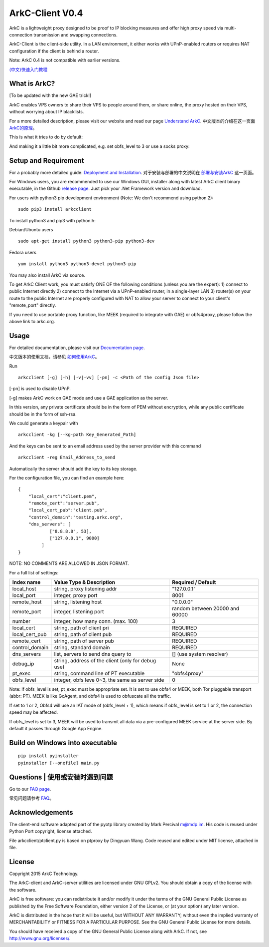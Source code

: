 ArkC-Client V0.4
================

ArkC is a lightweight proxy designed to be proof to IP blocking measures
and offer high proxy speed via multi-connection transmission and
swapping connections.

ArkC-Client is the client-side utility. In a LAN environment, it either
works with UPnP-enabled routers or requires NAT configuration if the
client is behind a router.

Note: ArkC 0.4 is not compatible with earlier versions.

`(中文)快速入门教程 <https://github.com/projectarkc/arkc-client/wiki/ArkC-VPS%E7%89%88-%E5%BF%AB%E9%80%9F%E4%B8%8A%E6%89%8B%E6%95%99%E7%A8%8B>`__

What is ArkC?
-------------

[To be updated with the new GAE trick!]

ArkC enables VPS owners to share their VPS to people around them, or share online, the proxy hosted on their VPS, without worrying about IP blacklists.

For a more detailed description, please visit our website and read our page `Understand ArkC <https://arkc.org/understand-arkc/>`__. 中文版本的介绍在这一页面 `ArkC的原理 <https://arkc.org/understand_arkc_zh_cn/>`__。

This is what it tries to do by default:

.. image:: https://arkc.org/wp-content/uploads/2016/03/ArkC.png
   :height: 300px

And making it a little bit more complicated, e.g. set obfs_level to 3 or use a socks proxy:

.. image:: https://arkc.org/wp-content/uploads/2016/03/ArkCProxy.png 
   :height: 400px


Setup and Requirement
---------------------

For a probably more detailed guide: `Deployment and Installation <https://arkc.org/12-2/deployment-and-installation/>`__. 对于安装与部署的中文说明在 `部署与安装ArkC <https://arkc.org/12-2/deployment_install_zh_cn/>`__
这一页面。

For Windows users, you are recommended to use our Windows GUI, installer along with latest ArkC client binary executable, in the Github `release page <https://github.com/projectarkc/arkc-client-GUI-dotnet/releases/latest>`__. Just pick your .Net Framework version and download.

For users with python3 pip development environment (Note: We don't
recommend using python 2):

::

    sudo pip3 install arkcclient

To install python3 and pip3 with python.h:

Debian/Ubuntu users

::

    sudo apt-get install python3 python3-pip python3-dev

Fedora users

::

    yum install python3 python3-devel python3-pip

You may also install ArkC via source.

To get ArkC Client work, you must satisfy ONE OF the following
conditions (unless you are the expert): 1) connect to public Internet
directly 2) connect to the Internet via a UPnP-enabled router, in a
single-layer LAN 3) router(s) on your route to the public Internet are
properly configured with NAT to allow your server to connect to your
client's "remote\_port" directly.

If you need to use portable proxy function, like MEEK (required to integrate with GAE) or obfs4proxy, please follow the above link to arkc.org.

Usage
-----

For detailed documentation, please visit our `Documentation page <https://arkc.org/documentation/>`__.

中文版本的使用文档，请参见 `如何使用ArkC <https://arkc.org/documentation_zh_cn/>`__。

Run

::

    arkcclient [-g] [-h] [-v|-vv] [-pn] -c <Path of the config Json file>

[-pn] is used to disable UPnP.

[-g] makes ArkC work on GAE mode and use a GAE application as the server.

In this version, any private certificate should be in the form of PEM
without encryption, while any public certificate should be in the form
of ssh-rsa.

We could generate a keypair with

::

    arkcclient -kg [--kg-path Key_Generated_Path]

And the keys can be sent to an email address used by the server provider with this command    

::

    arkcclient -reg Email_Address_to_send

Automatically the server should add the key to its key storage.

For the configuration file, you can find an example here:

::

    {
        "local_cert":"client.pem",
        "remote_cert":"server.pub",
        "local_cert_pub":"client.pub",
        "control_domain":"testing.arkc.org",
        "dns_servers": [
                ["8.8.8.8", 53],
                ["127.0.0.1", 9000]
             ]
    }

NOTE: NO COMMENTS ARE ALLOWED IN JSON FORMAT.

For a full list of settings:

+--------------------+---------------------------------------------------+----------------------------------+
| Index name         | Value Type & Description                          | Required / Default               |
+====================+===================================================+==================================+
| local\_host        | string, proxy listening addr                      | "127.0.0.1"                      |
+--------------------+---------------------------------------------------+----------------------------------+
| local\_port        | integer, proxy port                               | 8001                             |
+--------------------+---------------------------------------------------+----------------------------------+
| remote\_host       | string, listening host                            | "0.0.0.0"                        |
+--------------------+---------------------------------------------------+----------------------------------+
| remote\_port       | integer, listening port                           | random between 20000 and 60000   |
+--------------------+---------------------------------------------------+----------------------------------+
| number             | integer, how many conn. (max. 100)                | 3                                |
+--------------------+---------------------------------------------------+----------------------------------+
| local\_cert        | string, path of client pri                        | REQUIRED                         |
+--------------------+---------------------------------------------------+----------------------------------+
| local\_cert\_pub   | string, path of client pub                        | REQUIRED                         |
+--------------------+---------------------------------------------------+----------------------------------+
| remote\_cert       | string, path of server pub                        | REQUIRED                         |
+--------------------+---------------------------------------------------+----------------------------------+
| control\_domain    | string, standard domain                           | REQUIRED                         |
+--------------------+---------------------------------------------------+----------------------------------+
| dns\_servers       | list, servers to send dns query to                | [] (use system resolver)         |
+--------------------+---------------------------------------------------+----------------------------------+
| debug\_ip          | string, address of the client (only for debug use)| None                             |
+--------------------+---------------------------------------------------+----------------------------------+
| pt\_exec           | string, command line of PT executable             | "obfs4proxy"                     |
+--------------------+---------------------------------------------------+----------------------------------+
| obfs\_level        | integer, obfs leve 0~3, the same as server side   | 0                                |
+--------------------+---------------------------------------------------+----------------------------------+

Note: if obfs\_level is set, pt\_exec must be appropriate set. It is set
to use obfs4 or MEEK, both Tor pluggable transport (abbr: PT). MEEK is
like GoAgent, and obfs4 is used to obfuscate all the traffic.

If set to 1 or 2, Obfs4 will use an IAT mode of (obfs\_level + 1), which
means if obfs\_level is set to 1 or 2, the connection speed may be
affected.

If obfs\_level is set to 3, MEEK will be used to transmit all data via a
pre-configured MEEK service at the server side. By default it passes
through Google App Engine.

Build on Windows into executable
--------------------------------

::

    pip install pyinstaller
    pyinstaller [--onefile] main.py

Questions | 使用或安装时遇到问题
----------------------------------------------

Go to our `FAQ page <https://arkc.org/faq/>`__.

常见问题请参考 `FAQ <https://arkc.org/faq_zh_cn/>`__。

Acknowledgements
----------------

The client-end software adapted part of the pyotp library created by
Mark Percival m@mdp.im. His code is reused under Python Port copyright,
license attached.

File arkcclient/ptclient.py is based on ptproxy by Dingyuan Wang.
Code reused and edited under MIT license, attached in file.

License
-------

Copyright 2015 ArkC Technology.

The ArkC-client and ArkC-server utilities are licensed under GNU GPLv2.
You should obtain a copy of the license with the software.

ArkC is free software: you can redistribute it and/or modify it under
the terms of the GNU General Public License as published by the Free
Software Foundation, either version 2 of the License, or (at your
option) any later version.

ArkC is distributed in the hope that it will be useful, but WITHOUT ANY
WARRANTY; without even the implied warranty of MERCHANTABILITY or
FITNESS FOR A PARTICULAR PURPOSE. See the GNU General Public License for
more details.

You should have received a copy of the GNU General Public License along
with ArkC. If not, see http://www.gnu.org/licenses/.


